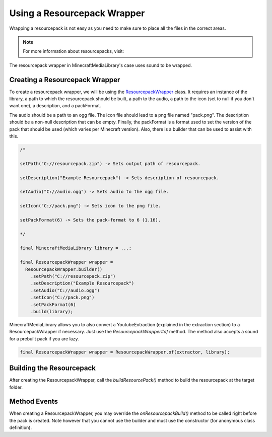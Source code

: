 Using a Resourcepack Wrapper
============================

Wrapping a resourcepack is not easy as you need to make sure
to place all the files in the correct areas.

.. note::
  For more information about resourcepacks, visit:

  .. toctree::

      ../../../resourcepack

The resourcepack wrapper in MinecraftMediaLibrary's case uses
sound to be wrapped.

Creating a Resourcepack Wrapper
-------------------------------

To create a resourcepack wrapper, we will be using the
`ResourcepackWrapper <https://github.com/MinecraftMediaLibrary/MinecraftMediaLibrary/blob/master/minecraftmedialibrary-api/src/main/java/com/github/pulsebeat02/minecraftmedialibrary/resourcepack/ResourcepackWrapper.java>`__
class. It requires an instance of the library, a path to which the
resourcepack should be built, a path to the audio, a path to the icon
(set to null if you don't want one), a description, and a packFormat.

The audio should be a path to an ogg file. The icon file should lead to
a png file named "pack.png". The description should be a non-null description
that can be empty. Finally, the packFormat is a format used to set the version
of the pack that should be used (which varies per Minecraft version). Also,
there is a builder that can be used to assist with this.

.. code-block:: java

  /*

  setPath("C://resourcepack.zip") -> Sets output path of resourcepack.

  setDescription("Example Resourcepack") -> Sets description of resourcepack.

  setAudio("C://audio.ogg") -> Sets audio to the ogg file.

  setIcon("C://pack.png") -> Sets icon to the png file.

  setPackFormat(6) -> Sets the pack-format to 6 (1.16).

  */

  final MinecraftMediaLibrary library = ...;

  final ResourcepackWrapper wrapper =
    ResourcepackWrapper.builder()
      .setPath("C://resourcepack.zip")
      .setDescription("Example Resourcepack")
      .setAudio("C://audio.ogg")
      .setIcon("C://pack.png")
      .setPackFormat(6)
      .build(library);

MinecraftMediaLibrary allows you to also convert a YoutubeExtraction (explained in
the extraction section) to a ResourcepackWrapper if necessary. Just use the
`ResourcepackWrapper#of` method. The method also accepts a sound for a prebuilt
pack if you are lazy.

.. code-block:: java

  final ResourcepackWrapper wrapper = ResourcepackWrapper.of(extractor, library);

Building the Resourcepack
-------------------------

After creating the ResourcepackWrapper, call the `buildResourcePack()` method to
build the resourcepack at the target folder.

Method Events
-------------

When creating a ResourcepackWrapper, you may override the `onResourcepackBuild()`
method to be called right before the pack is created. Note however that you cannot
use the builder and must use the constructor (for anonymous class definition).
